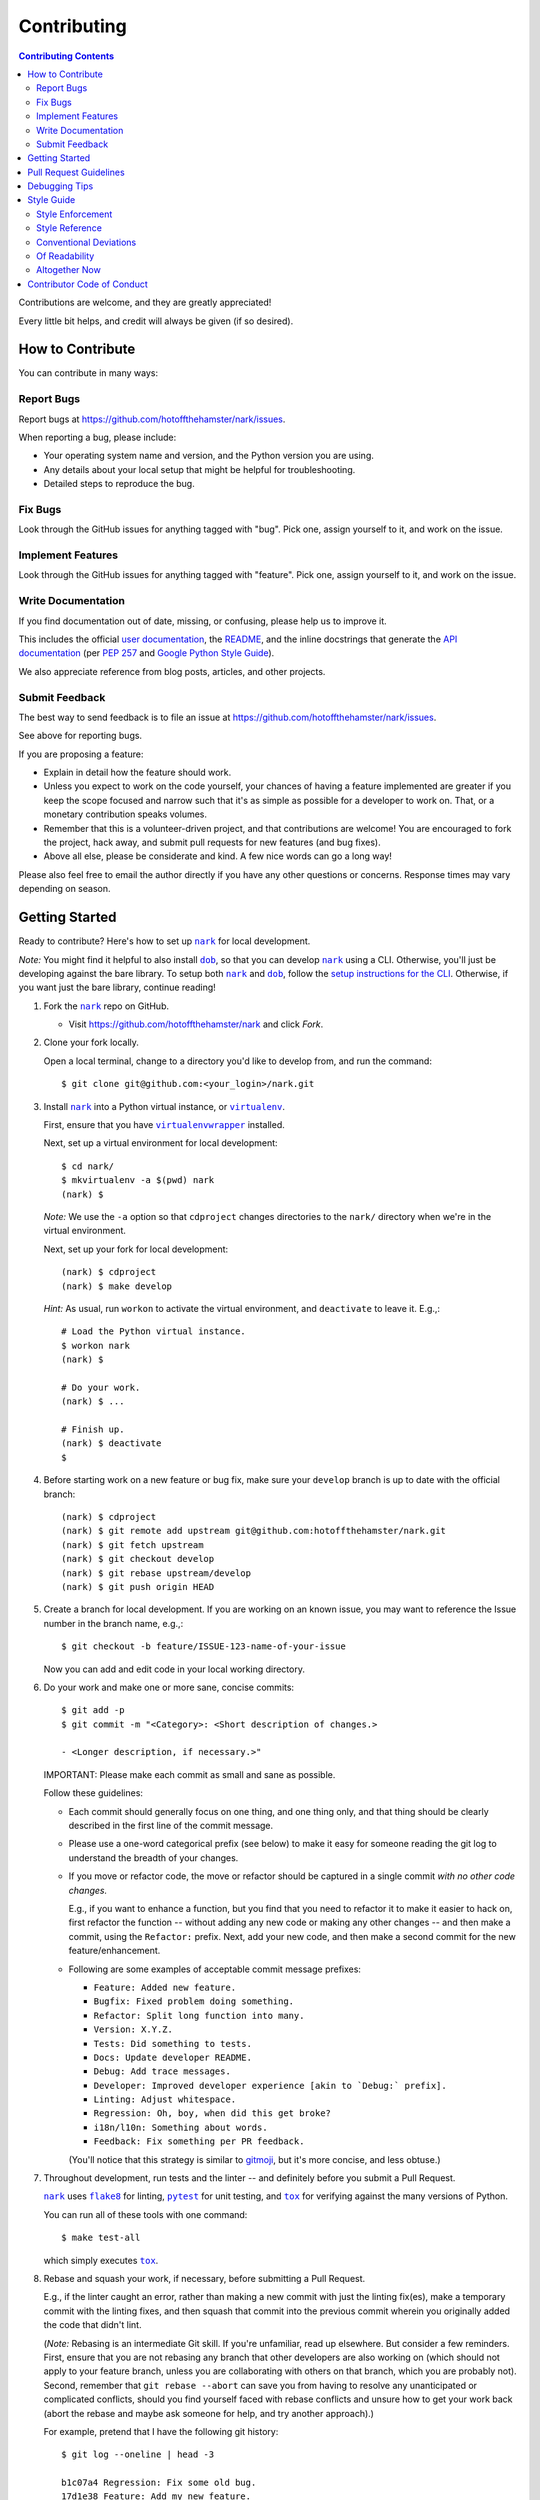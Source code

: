 ############
Contributing
############

.. |dob| replace:: ``dob``
.. _dob: https://github.com/hotoffthehamster/dob

.. |nark| replace:: ``nark``
.. _nark: https://github.com/hotoffthehamster/nark

.. |user-docs| replace:: user documentation
.. _user-docs: https://github.com/hotoffthehamster/nark/tree/develop/docs

.. |envlist| replace:: ``envlist``
.. _envlist: https://tox.readthedocs.io/en/latest/config.html#conf-envlist

.. |flake8| replace:: ``flake8``
.. _flake8: http://flake8.pycqa.org/en/latest/

.. |isort| replace:: ``isort``
.. _isort: https://github.com/timothycrosley/isort

.. |pdb| replace:: ``pdb``
.. _pdb: https://docs.python.org/3/library/pdb.html

.. |pytest| replace:: ``pytest``
.. _pytest: https://docs.pytest.org/en/latest/

.. |tox| replace:: ``tox``
.. _tox: https://tox.readthedocs.io/en/latest/

.. |virtualenv| replace:: ``virtualenv``
.. _virtualenv: https://virtualenv.pypa.io/en/latest/

.. |virtualenvwrapper| replace:: ``virtualenvwrapper``
.. _virtualenvwrapper: https://pypi.org/project/virtualenvwrapper/

.. |PEP-257| replace:: PEP 257
.. _PEP-257: https://www.python.org/dev/peps/pep-0257/

.. |goog-py-sty| replace:: Google Python Style Guide
.. _goog-py-sty: https://google.github.io/styleguide/pyguide.html#38-comments-and-docstrings

.. contents:: Contributing Contents
   :depth: 2
   :local:

Contributions are welcome, and they are greatly appreciated!

Every little bit helps, and credit will always be given (if so desired).

=================
How to Contribute
=================

You can contribute in many ways:

Report Bugs
-----------

Report bugs at https://github.com/hotoffthehamster/nark/issues.

When reporting a bug, please include:

* Your operating system name and version, and the Python version you are using.

* Any details about your local setup that might be helpful for troubleshooting.

* Detailed steps to reproduce the bug.

Fix Bugs
--------

Look through the GitHub issues for anything tagged with "bug".
Pick one, assign yourself to it, and work on the issue.

Implement Features
------------------

Look through the GitHub issues for anything tagged with "feature".
Pick one, assign yourself to it, and work on the issue.

Write Documentation
-------------------

If you find documentation out of date, missing, or confusing, please help
us to improve it.

This includes the official |user-docs|_,
the `README
<https://github.com/hotoffthehamster/nark/blob/develop/README.rst>`__,
and the inline docstrings that generate the `API documentation
<https://nark.readthedocs.io/en/latest/modules.html>`__
(per |PEP-257|_ and |goog-py-sty|_).

We also appreciate reference from blog posts, articles, and other projects.

Submit Feedback
---------------

The best way to send feedback is to file an issue at
https://github.com/hotoffthehamster/nark/issues.

See above for reporting bugs.

If you are proposing a feature:

* Explain in detail how the feature should work.
* Unless you expect to work on the code yourself, your chances of having a
  feature implemented are greater if you keep the scope focused and narrow
  such that it's as simple as possible for a developer to work on.
  That, or a monetary contribution speaks volumes.
* Remember that this is a volunteer-driven project, and that contributions
  are welcome! You are encouraged to fork the project, hack away, and submit
  pull requests for new features (and bug fixes).
* Above all else, please be considerate and kind.
  A few nice words can go a long way!

Please also feel free to email the author directly if you have any other
questions or concerns. Response times may vary depending on season.

===============
Getting Started
===============

Ready to contribute? Here's how to set up |nark|_
for local development.

*Note:* You might find it helpful to also install |dob|_, so that you
can develop |nark|_ using a CLI. Otherwise, you'll just be developing against
the bare library. To setup both |nark|_ and |dob|_, follow
the
`setup instructions for the CLI
<https://dob.readthedocs.io/en/latest/contributing.html#get-started>`__.
Otherwise, if you want just the bare library, continue reading!

1. Fork the |nark|_ repo on GitHub.

   * Visit `<https://github.com/hotoffthehamster/nark>`__
     and click *Fork*.

2. Clone your fork locally.

   Open a local terminal, change to a directory you'd like to develop from,
   and run the command::

    $ git clone git@github.com:<your_login>/nark.git

3. Install |nark|_ into a Python virtual instance,
   or |virtualenv|_.

   First, ensure that you have |virtualenvwrapper|_ installed.

   Next, set up a virtual environment for local development::

    $ cd nark/
    $ mkvirtualenv -a $(pwd) nark
    (nark) $

   *Note:* We use the ``-a`` option so that ``cdproject`` changes directories
   to the ``nark/`` directory when we're in the virtual
   environment.

   Next, set up your fork for local development::

    (nark) $ cdproject
    (nark) $ make develop

   *Hint:* As usual, run ``workon`` to activate the virtual environment, and
   ``deactivate`` to leave it. E.g.,::

    # Load the Python virtual instance.
    $ workon nark
    (nark) $

    # Do your work.
    (nark) $ ...

    # Finish up.
    (nark) $ deactivate
    $

4. Before starting work on a new feature or bug fix, make sure your
   ``develop`` branch is up to date with the official branch::

    (nark) $ cdproject
    (nark) $ git remote add upstream git@github.com:hotoffthehamster/nark.git
    (nark) $ git fetch upstream
    (nark) $ git checkout develop
    (nark) $ git rebase upstream/develop
    (nark) $ git push origin HEAD

5. Create a branch for local development. If you are working on an known issue,
   you may want to reference the Issue number in the branch name, e.g.,::

    $ git checkout -b feature/ISSUE-123-name-of-your-issue

   Now you can add and edit code in your local working directory.

6. Do your work and make one or more sane, concise commits::

    $ git add -p
    $ git commit -m "<Category>: <Short description of changes.>

    - <Longer description, if necessary.>"

   IMPORTANT: Please make each commit as small and sane as possible.

   Follow these guidelines:

   * Each commit should generally focus on one thing, and one thing only,
     and that thing should be clearly described in the first line of the
     commit message.

   * Please use a one-word categorical prefix (see below) to make it easy for
     someone reading the git log to understand the breadth of your changes.

   * If you move or refactor code, the move or refactor should be captured
     in a single commit *with no other code changes.*

     E.g., if you want to enhance a function, but you find that you need to
     refactor it to make it easier to hack on, first refactor the function
     -- without adding any new code or making any other changes -- and then
     make a commit, using the ``Refactor:`` prefix. Next, add your new code,
     and then make a second commit for the new feature/enhancement.

   * Following are some examples of acceptable commit message prefixes:

     * ``Feature: Added new feature.``

     * ``Bugfix: Fixed problem doing something.``

     * ``Refactor: Split long function into many.``

     * ``Version: X.Y.Z.``

     * ``Tests: Did something to tests.``

     * ``Docs: Update developer README.``

     * ``Debug: Add trace messages.``

     * ``Developer: Improved developer experience [akin to `Debug:` prefix].``

     * ``Linting: Adjust whitespace.``

     * ``Regression: Oh, boy, when did this get broke?``

     * ``i18n/l10n: Something about words.``

     * ``Feedback: Fix something per PR feedback.``

     (You'll notice that this strategy is similar to
     `gitmoji <https://gitmoji.carloscuesta.me/>`__,
     but it's more concise, and less obtuse.)

7. Throughout development, run tests and the linter -- and definitely before
   you submit a Pull Request.

   |nark|_ uses
   |flake8|_ for linting,
   |pytest|_ for unit testing, and
   |tox|_ for verifying against the many versions of Python.

   You can run all of these tools with one command::

     $ make test-all

   which simply executes |tox|_.

   .. _rebase_and_squash:

8. Rebase and squash your work, if necessary, before submitting a Pull Request.

   E.g., if the linter caught an error, rather than making a new commit
   with just the linting fix(es), make a temporary commit with the linting
   fixes, and then squash that commit into the previous commit wherein
   you originally added the code that didn't lint.

   (*Note:* Rebasing is an intermediate Git skill.
   If you're unfamiliar, read up elsewhere.
   But consider a few reminders.
   First, ensure that you are not rebasing any branch that other developers
   are also working on (which should not apply to your feature branch, unless
   you are collaborating with others on that branch, which you are probably not).
   Second, remember that ``git rebase --abort`` can save you from having to
   resolve any unanticipated or complicated conflicts, should you find
   yourself faced with rebase conflicts and unsure how to get your work back
   (abort the rebase and maybe ask someone for help, and try another approach).)

   For example, pretend that I have the following git history::

    $ git log --oneline | head -3

    b1c07a4 Regression: Fix some old bug.
    17d1e38 Feature: Add my new feature.
    2e888c3 Bugfix: Oops! Did I do that?

   and then I commit a linting fix that should have been included with
   the second-to-last commit, ``17d1e38``.

   First, add the linting fix::

    $ git add -A
    $ git ci -m "Squash me!"

   Next, start a rebase::

    $ git rebase -i 2e888c3

   (*Note:* Use the SHA1 hash of the commit *after* the one you want squash into.)

   Git should open your default editor with a file that starts out like this::

    pick 2e888c3 Bugfix: Oops! Did I do that?
    pick 17d1e38 Feature: Add my new feature.
    pick b1c07a4 Regression: Fix some old bug.
    pick f05e080 Squash me!

   Reorder the commit you want to squash so that it's after the commit
   you want to combine it with, and change the command from ``pick`` to
   ``squash`` (or ``s`` for short)::

    pick 2e888c3 Bugfix: Oops! Did I do that?
    pick 17d1e38 Feature: Add my new feature.
    squash f05e080 Squash me!
    pick b1c07a4 Regression: Fix some old bug.

   Save and close the file, and Git will rebase your work.

   When Git rebases the commit being squashed, it will pop up your editor
   again so you can edit the commit message of the new, squashed commit.
   Delete the squash comment (``Squash me!``), and save and close the file.

   Git should hopefully finish up and report, ``Successfully rebased and updated``.

   (If not, you can manually resolve any conflicts. Or, you can run
   ``git rebase --abort`` to rollback to where you were before the rebase,
   and you can look online for more help rebasing.)

9. Push the changes to your GitHub account.

   After testing and linting, and double-checking that your new feature or
   bugfix works, and rebasing, and committing your changes, push them to
   the branch on your GitHub account::

    $ git push origin feature/ISSUE-123-name-of-your-issue

   *Note:* If you pushed your work and then rebased, you may have to force-push::

    $ git push origin feature/ISSUE-123-name-of-your-issue --force

   .. _rebase_atop_develop:

10. Finally,
    `submit a pull request
    <https://github.com/hotoffthehamster/nark/pulls>`_
    through the GitHub website.

    *Important:* Please rebase your code against ``develop`` and resolve
    merge conflicts, so that the main project maintainer does not have
    to do so themselves. E.g.,::

     $ git checkout feature/ISSUE-123-name-of-your-issue
     $ git fetch upstream
     $ git rebase upstream/develop
     # Resolve any conflicts, then force-push.
     $ git push origin HEAD --force
     # And then open the Pull Request.

=======================
Pull Request Guidelines
=======================

Before you submit a pull request, check that it meets these guidelines:

1. Update docs.

   * Use docstrings to document new functions, and use (hopefully concise)
     inline comments as appropriate.

     * Follow the conventions defined by |PEP-257|_ and |goog-py-sty|_.

   * Document broader concepts and capture API changes and additions
     in the |user-docs|_.

2. Include tests.

   * If a pull request adds new classes or methods, they should be tested,
     either implicitly, because they're already called by an existing test.
     Or they should be tested explicitly, because you added new tests for them.

   * We strive for test coverage in the high-90s (it's too tedious to hit
     all branches and get 100%), but we do not enforce it.
     Please provide tests that provide majority coverage of your new code
     (you can ignore or consider error handling branches less important to
     cover, but all branches would still be good to test!).

     * Note that, as of early 2020, existing test coverage is no where near
       100%, so take this guideline with a grain of salt. If existing code
       coverage improves, the core developers will have more standing to
       demand the same of contributed code.

3. Commit sensibly.

   * Each commit should be succinct and singular in focus.
     Refer to `rebasing and squashing`__, above.

     __ rebase_and_squash_

   * Rebase your work atop develop (as `mentioned above`__)
     before creating the PR, or after making any requested
     changes.

     __ rebase_atop_develop_

4. Run ``make test-all``.

   * 'nough said.

==============
Debugging Tips
==============

To run one test or a subset of tests, you can specify a substring
expression using the ``-k`` option with ``make test``::

    $ make test TEST_ARGS="-k NAME_OF_TEST_OR_SUB_MODULE"

The substring will be Python-evaluated. As such, you can test multiple
tests using ``or``, e.g., ``-k 'test_method or test_other'``.
Or you can exclude tests using ``not``, e.g., ``-k 'not test_method'``.

Note that ``readline`` functionality will not work from any breakpoint
you encounter under ``make test``. (For example, pressing the Up arrow
will print a control character sequence to the terminal, rather than
showing the last command you ran.)

* If you want to interact with the code at runtime,
  run ``py.test`` directly (see next).

If you'd like to break into a debugger when a test fails, run ``pytest``
directly and have it start the interactive Python debugger on errors::

    $ py.test --pdb tests/

If you'd like a more complete stack trace when a test fails, add verbosity::

    $ py.test -v tests/

    # Or, better yet, two vees!
    $ py.test -vv tests/

If you'd like to run a specific test, use ``-k``, as mentioned above. E.g.,::

    $ py.test -k test__repr__no_start_no_end tests/

Put it all together to quickly debug a broken test. ::

    $ py.test --pdb -vv -k <test_name> tests/

You can also set breakpoints in the code with |pdb|_.
Simply add a line like this:

.. code-block:: python

    import pdb; pdb.set_trace()

To test against other Python versions than what is setup in your |virtualenv|_,
you can use |tox|_ and name an environment with the |envlist|_ option::

    $ tox -e NAME_OR_ENVIRONMENT

===========
Style Guide
===========

Code style should be readily apparent by reading existing code.

Style Enforcement
-----------------

The style of new code can be easily and incontrovertibly verified
by running various developer tasks.

1. You can lint the code easily with one command.

   But you have your choice of which one command to run.

   The following three commands are essentially equivalent, and run the code linter:

   .. code-block:: Bash

      # The Makefile lint task:
      $ make lint

      # is similar to the tox task:
      $ tox -e flake8

      # is just like running flake8:
      $ flake8 setup.py nark/ tests/

2. You can lint the docs easily with one or two commands.

   The inline docstrings used to create the documentation can be verified with
   the docstrings linter, which returns nonzero on error. (You can also build
   the docs, but the builder is a little more forgiving and doesn't complain
   as much as the linter.)

   .. code-block:: Bash

      # Run the docstrings linter:
      $ tox -e pep257

      # Generate the reST docs (peruse the output for errors and warnings):
      $ make docs

.. note:: Not all of this author's projects adhere that well to docstrings
          convention, so pep257-compliance is not mandatory. Generally, the
          module docs still build! Also, this author values tests, coverage,
          and readable code over spending time fleshing out docstrings (which
          could be a waste of time during development, as code changes quickly!
          but then there's usually "no time" after development, so we often find
          ourselves with imperfect docstrings littered throughout the code).

          As such, feel free to run the pep257 linter,
          but also feel free not to. It's noisy.

.. note:: The ``nark/items/__init__.py`` module provides abbreviated Item class
          references, so more-than-one-target errors in make-docs are acceptable,
          e.g.,::

            $ make docs
            ...
            /path/to/nark/nark/items/activity.py:docstring
               of nark.items.activity.Activity.create_from_composite::
                  WARNING: more than one target found for cross-reference 'Activity':
                     nark.items.activity.Activity, nark.items.Activity

.. _verify-import-statement-order:

3. You can verify import statement order manually.

   Imports are grouped by classification, and then ordered alphabetically
   within each group.

   The |isort|_ tool will automatically fix import statements to conform.

   But |isort|_ also commits certain atrocities such as removing comments
   from ``setup.cfg`` and removing trailing file blank lines, the former
   of which is not easy to work-around, so |isort|_ is not a part of the
   default |tox|_ tasks. You must be run |isort|_ manually.

   .. code-block:: Bash

      $ tox -e isort

   You will likely find that |isort|_ makes unintended changes, and you will
   have to do a selective commit, e.g., ``git add -p <file>``, while reverting
   other changes, e.g., ``git checkout -- setup.cfg``.

Style Reference
---------------

The project style tracks as closely as possible to community conventions,
mostly established in 2001 by Python's creator, Guido van Rossum, and others:

* `PEP 8 -- Style Guide for Python Code <https://www.python.org/dev/peps/pep-0008/>`_

* `PEP 257 -- Docstring Conventions <https://www.python.org/dev/peps/pep-0257/>`_

In lieu of
`PEP 287 -- reStructuredText Docstring Format
<https://www.python.org/dev/peps/pep-0287/>`__,
the project prefers Google-style docstrings, as defined in the
`Google Python Style Guide
<https://google.github.io/styleguide/pyguide.html>`__:

* `Google-style docstrings convention
  <https://google.github.io/styleguide/pyguide.html#381-docstrings>`__

When building the HTML documentation from the sources,
Google-style docstrings are recognized by a
`Sphinx <http://www.sphinx-doc.org/en/master/>`__
extension:

* `napoleon
  <http://www.sphinx-doc.org/en/master/usage/extensions/napoleon.html>`__:
  Support for NumPy and Google style docstrings.

Conventional Deviations
-----------------------

The conventions outlined in `PEP 8 <https://www.python.org/dev/peps/pep-0008/>`_
are enforced by the `Flake8 <http://flake8.pycqa.org/en/latest/>`__ linter, with
the following custom rules:

* Use a maximum line length of 89 characters.

  This accommodates two files side-by-side in an editor on a small laptop screen.

  It also makes code more quickly readable, e.g., think of the width of columns
  in a newspaper or magazine.

* *Disabled:* "**W391**: blank line at end of file".

  Ending every file with a blank line accommodates the developer jumping
  their cursor to the bottom of a file in a text editor (say, by pressing
  ``<Ctrl-End>``) and knowing the cursor will always land in the same
  column (rather than landing at the end of some arbitrary-length line).

* *Disabled:* "**W503**: line break before binary operator".

  This produces, IMO, more readable code.

  For instance, write this:

  .. code-block:: Python

      if (some_thing
          and another
          and another_thing):

  or write this:

  .. code-block:: Python

      if (
        some_thing
        and another
        and another_thing
      ):

  but do not write this:

  .. code-block:: Python

      if (some_thing and
          another and
          another_thing):

* *Disabled:* "**W605**: invalid escape sequence".

  This rules incorrectly fires on some regex expression,
  such as ``\d{2}``, thus, shunned.

There are some unwritten rules (because there are unenforceable by
the existing linters, by way of not being features), including:

* Keep methods *small and focused*.

  Use function-level scoping to break up a long method into many
  smaller pieces.

  When you use lots of smaller methods rather than one larger method,
  it has the side effect of forcing you to better document the code,
  by forcing you to consider and assign method names to each function.

  While this project does not need to be strict about method length --
  in Ruby, for instance, the `RuboCop <https://docs.rubocop.org/en/latest/>`__
  linter enforces a `maximum method length
  <https://docs.rubocop.org/en/latest/cops_metrics/#metricsmethodlength>`__
  of 10 lines, by default --
  it's a good idea to strive for shorter methods, and it's not all that
  difficult to do, once you develop your own tricks.

  (For instance, one could write a long function at first, and then break
  it up into smaller, more coherent pieces, selecting multiple lines of code
  at once, hitting ``<Tab>`` to indent the code one stop, then adding ``def``
  lines to each grouping of code and assigning descriptive method names.)

* *Prefer* single quotes over double quotes. (This is a loose rule).

  In other programming languages, like Bash and Ruby, double-quoted strings
  are interpolated, but single-quoted strings are not. This affects whether
  or not certain characters need to be escaped with a delimiter. And it
  can cause unintended consequences, e.g., a developer uses double quotation
  marks but forgets to escape characters within the string.

  One rule we could enforce is to use double quotes for human-readable
  strings, and to use single quotes for all other strings. But human-
  readable strings should already be encased in the localization method,
  e.g., ``_("I'm human-readable!")``, so this demarcation has little
  additional utility.

  So do what feels right in the moment. Oftentimes, using single quotes
  is easiest, because the developer can avoid the Shift key and type the
  quotation mark with one finger.

* Use a single underscore prefix to indicate *private* functions and methods.

  E.g.,: ``def _my_private_method(): ...``.

* Python 2 compatibility has been retired.

  These conventions are no longer necessary (and were removed from the code):

  * Declare the encoding at the top of every file: ``-*- coding: utf-8 -*-``

  * Import *absolute_import* and *unicode_literals* from the ``__future__`` package.

  * Import six and use *text_type* to cast a string (to Unicode).

  * Similarly, ``from builtins import str``.

Of Readability
--------------

Concerning Writing *Tests, Docstrings, Comments, and Documentation*:

* Strive to write code that is *self-documenting*.

  Use *expressive* variable and methods names (and use long names, if they need to be).

  Break long functions into a collection of shorter methods. This will inherently
  document how the long function works if you give each smaller unit of work a
  descriptive method name.

  Use well-named, intermediate variables to make code more readable, rather than
  writing a long one-liner. By naming intermediate values, you will provide
  inherent documentation to the code.

* Prefer *tests and coverage* over docstrings and documentation.

  You are encouraged to spend your time writing self-documenting code, and to
  develop tests that are illustrative of the usage of the new code, rather than
  worrying about writing docstrings and documentation, which can be tedious and
  time consuming to write (and to read! if you made it this far, dear
  reader!). Written documentation is also likely to become outdated quickly,
  as new code is added and old code is changed, and documents lie in the dust.
  (Which is not to say that docstrings have no utility! Just that docstrings
  are essentially worthless if what you documented has no test coverage, say.)

Altogether Now
--------------

Save for running |isort|_ (`see above`__),
you can run all linter and test tasks with one 3-letter command:

__ verify-import-statement-order_

.. code-block:: Bash

   $ tox

Once this command is passing, you should be good to commit (or rebase) your
work and to submit a `Pull Request`__.

__ `Pull Request Guidelines`_

===========================
Contributor Code of Conduct
===========================

Please respect and adhere to the `Code of Conduct <code-of-conduct.html>`__
(please also read it!).

**🐹appy 🐹amster 🐹acking!!1**


